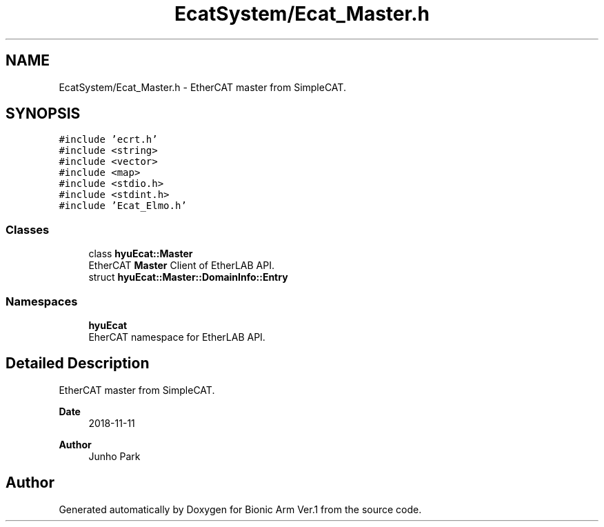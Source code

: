 .TH "EcatSystem/Ecat_Master.h" 3 "Tue May 12 2020" "Version 1.0.0" "Bionic Arm Ver.1" \" -*- nroff -*-
.ad l
.nh
.SH NAME
EcatSystem/Ecat_Master.h \- EtherCAT master from SimpleCAT\&.  

.SH SYNOPSIS
.br
.PP
\fC#include 'ecrt\&.h'\fP
.br
\fC#include <string>\fP
.br
\fC#include <vector>\fP
.br
\fC#include <map>\fP
.br
\fC#include <stdio\&.h>\fP
.br
\fC#include <stdint\&.h>\fP
.br
\fC#include 'Ecat_Elmo\&.h'\fP
.br

.SS "Classes"

.in +1c
.ti -1c
.RI "class \fBhyuEcat::Master\fP"
.br
.RI "EtherCAT \fBMaster\fP Client of EtherLAB API\&. "
.ti -1c
.RI "struct \fBhyuEcat::Master::DomainInfo::Entry\fP"
.br
.in -1c
.SS "Namespaces"

.in +1c
.ti -1c
.RI " \fBhyuEcat\fP"
.br
.RI "EherCAT namespace for EtherLAB API\&. "
.in -1c
.SH "Detailed Description"
.PP 
EtherCAT master from SimpleCAT\&. 


.PP
\fBDate\fP
.RS 4
2018-11-11 
.RE
.PP
\fBAuthor\fP
.RS 4
Junho Park 
.RE
.PP

.SH "Author"
.PP 
Generated automatically by Doxygen for Bionic Arm Ver\&.1 from the source code\&.

